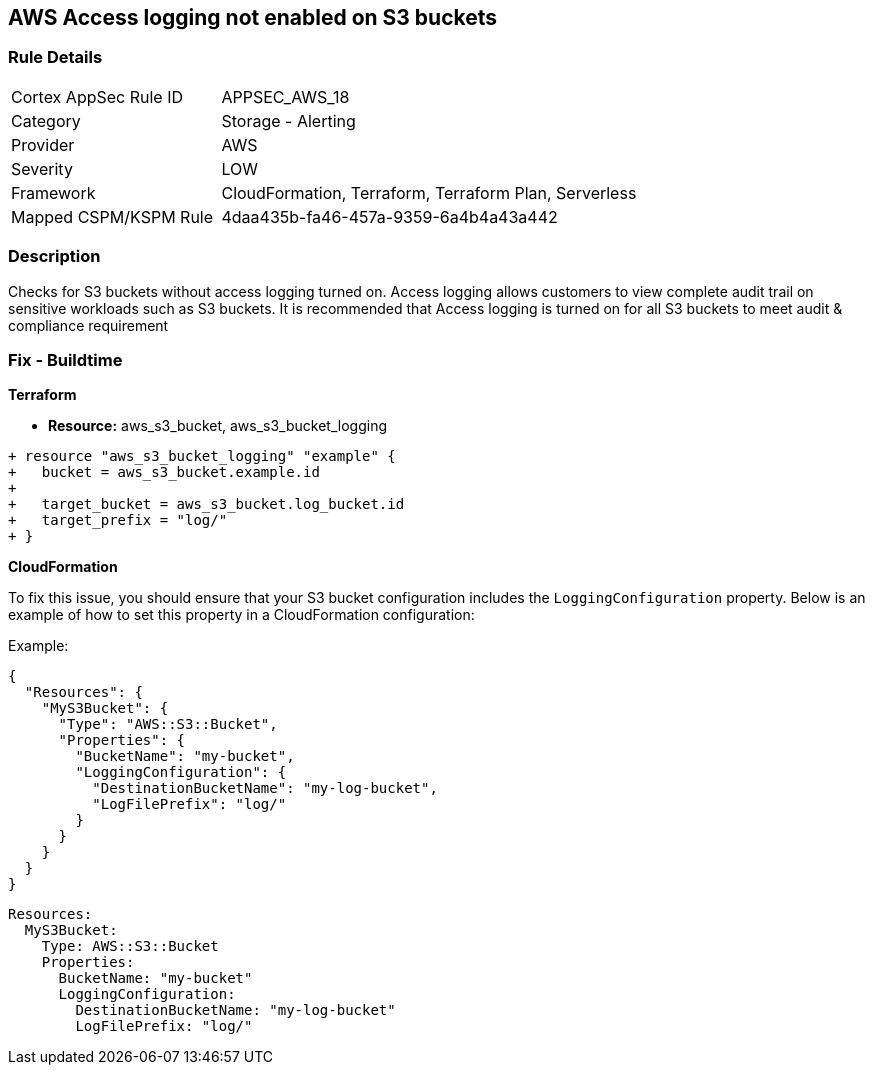 == AWS Access logging not enabled on S3 buckets


=== Rule Details

[cols="1,2"]
|===
|Cortex AppSec Rule ID |APPSEC_AWS_18
|Category |Storage - Alerting
|Provider |AWS
|Severity |LOW
|Framework |CloudFormation, Terraform, Terraform Plan, Serverless
|Mapped CSPM/KSPM Rule |4daa435b-fa46-457a-9359-6a4b4a43a442
|===


=== Description 


Checks for S3 buckets without access logging turned on. Access logging allows customers to view complete audit trail on sensitive workloads such as S3 buckets. It is recommended that Access logging is turned on for all S3 buckets to meet audit & compliance requirement

=== Fix - Buildtime


*Terraform* 


* *Resource:* aws_s3_bucket, aws_s3_bucket_logging


[source,go]
----
+ resource "aws_s3_bucket_logging" "example" {
+   bucket = aws_s3_bucket.example.id
+ 
+   target_bucket = aws_s3_bucket.log_bucket.id
+   target_prefix = "log/"
+ }
----


*CloudFormation*

To fix this issue, you should ensure that your S3 bucket configuration includes the `LoggingConfiguration` property. Below is an example of how to set this property in a CloudFormation configuration:

Example:

[source,json]
----
{
  "Resources": {
    "MyS3Bucket": {
      "Type": "AWS::S3::Bucket",
      "Properties": {
        "BucketName": "my-bucket",
        "LoggingConfiguration": {
          "DestinationBucketName": "my-log-bucket",
          "LogFilePrefix": "log/"
        }
      }
    }
  }
}
----

[source,yaml]
----
Resources:
  MyS3Bucket:
    Type: AWS::S3::Bucket
    Properties:
      BucketName: "my-bucket"
      LoggingConfiguration:
        DestinationBucketName: "my-log-bucket"
        LogFilePrefix: "log/"
----
